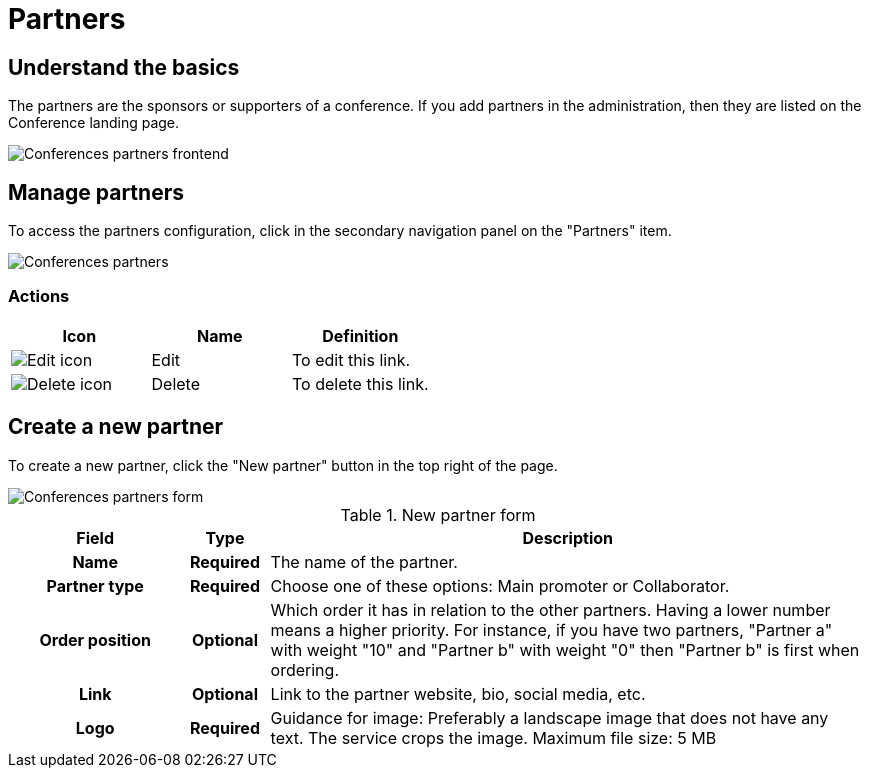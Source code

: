 = Partners

== Understand the basics

The partners are the sponsors or supporters of a conference. 
If you add partners in the administration, then they are listed on the Conference landing page.

image:spaces/conferences/partners_frontend.png[Conferences partners frontend]

== Manage partners

To access the partners configuration, click in the secondary navigation panel on the "Partners" item. 

image::spaces/conferences/partners.png[Conferences partners]

=== Actions

|===
|Icon |Name |Definition

|image:icons/action_edit.png[Edit icon]
|Edit
|To edit this link.

|image:icons/action_delete.png[Delete icon]
|Delete
|To delete this link.

|===

== Create a new partner

To create a new partner, click the "New partner" button in the top right of the page. 

image::spaces/conferences/new_partner.png[Conferences partners form]

.New partner form
[cols="20h,10h,~"]
|===
|Field |Type |Description

|Name
|Required
|The name of the partner.

|Partner type
|Required
|Choose one of these options: Main promoter or Collaborator. 

|Order position
|Optional
|Which order it has in relation to the other partners. Having a lower number means a higher priority. For instance, if you have two partners, "Partner a" with weight "10" and "Partner b" with weight "0" then "Partner b" is first when ordering.

|Link
|Optional
|Link to the partner website, bio, social media, etc. 

|Logo
|Required
|Guidance for image: Preferably a landscape image that does not have any text. The service crops the image. Maximum file size: 5 MB
|===

